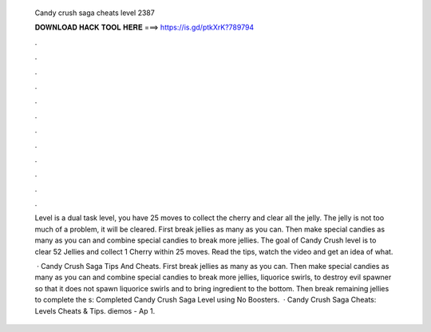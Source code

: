   Candy crush saga cheats level 2387
  
  
  
  𝐃𝐎𝐖𝐍𝐋𝐎𝐀𝐃 𝐇𝐀𝐂𝐊 𝐓𝐎𝐎𝐋 𝐇𝐄𝐑𝐄 ===> https://is.gd/ptkXrK?789794
  
  
  
  .
  
  
  
  .
  
  
  
  .
  
  
  
  .
  
  
  
  .
  
  
  
  .
  
  
  
  .
  
  
  
  .
  
  
  
  .
  
  
  
  .
  
  
  
  .
  
  
  
  .
  
  Level is a dual task level, you have 25 moves to collect the cherry and clear all the jelly. The jelly is not too much of a problem, it will be cleared. First break jellies as many as you can. Then make special candies as many as you can and combine special candies to break more jellies. The goal of Candy Crush level is to clear 52 Jellies and collect 1 Cherry within 25 moves. Read the tips, watch the video and get an idea of what.
  
   · Candy Crush Saga Tips And Cheats. First break jellies as many as you can. Then make special candies as many as you can and combine special candies to break more jellies, liquorice swirls, to destroy evil spawner so that it does not spawn liquorice swirls and to bring ingredient to the bottom. Then break remaining jellies to complete the s:  Completed Candy Crush Saga Level using No Boosters.  · Candy Crush Saga Cheats: Levels Cheats & Tips. diemos - Ap 1.
